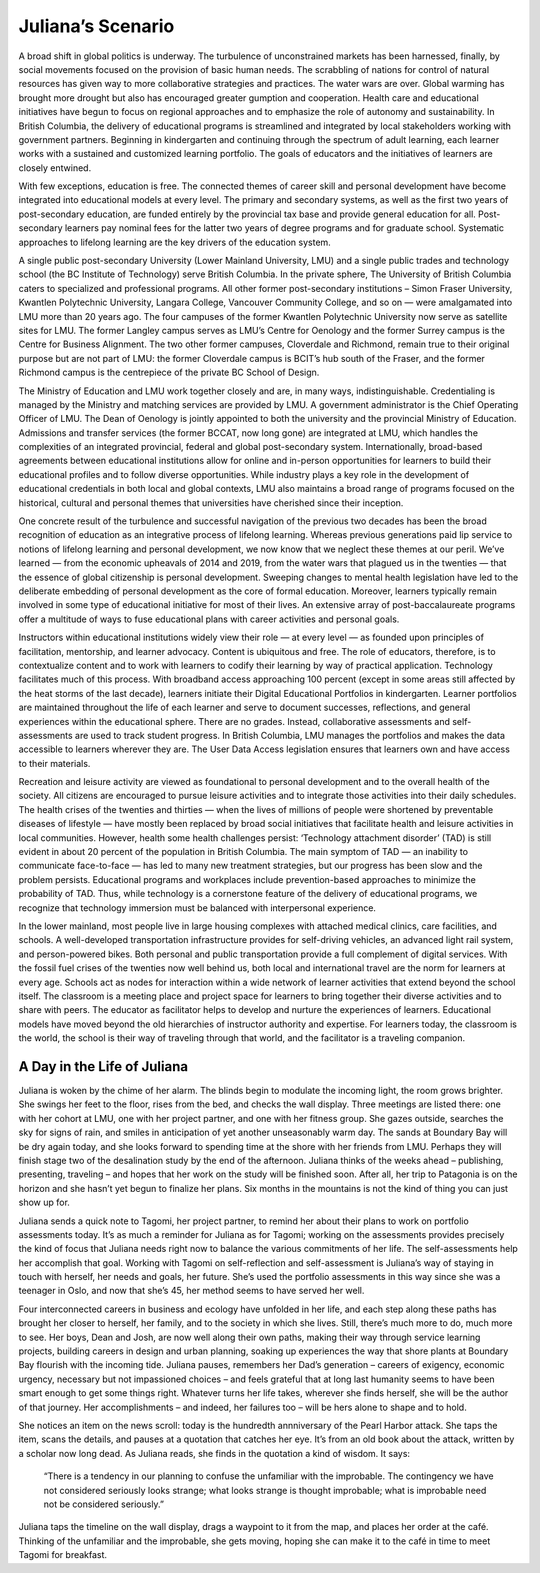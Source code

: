 Juliana’s Scenario
==================

A broad shift in global politics is underway. The turbulence of unconstrained markets has been harnessed, finally, by social movements focused on the provision of basic human needs. The scrabbling of nations for control of natural resources has given way to more collaborative strategies and practices. The water wars are over. Global warming has brought more drought but also has encouraged greater gumption and cooperation. Health care and educational initiatives have begun to focus on regional approaches and to emphasize the role of autonomy and sustainability. In British Columbia, the delivery of educational programs is streamlined and integrated by local stakeholders working with government partners. Beginning in kindergarten and continuing through the spectrum of adult learning, each learner works with a sustained and customized learning portfolio. The goals of educators and the initiatives of learners are closely entwined.

With few exceptions, education is free. The connected themes of career skill and personal development have become integrated into educational models at every level. The primary and secondary systems, as well as the first two years of post-secondary education, are funded entirely by the provincial tax base and provide general education for all. Post-secondary learners pay nominal fees for the latter two years of degree programs and for graduate school. Systematic approaches to lifelong learning are the key drivers of the education system.

A single public post-secondary University (Lower Mainland University, LMU) and a single public trades and technology school (the BC Institute of Technology) serve British Columbia. In the private sphere, The University of British Columbia caters to specialized and professional programs. All other former post-secondary institutions – Simon Fraser University, Kwantlen Polytechnic University, Langara College, Vancouver Community College, and so on — were amalgamated into LMU more than 20 years ago. The four campuses of the former Kwantlen Polytechnic University now serve as satellite sites for LMU. The former Langley campus serves as LMU’s Centre for Oenology and the former Surrey campus is the Centre for Business Alignment. The two other former campuses, Cloverdale and Richmond, remain true to their original purpose but are not part of LMU: the former Cloverdale campus is BCIT’s hub south of the Fraser, and the former Richmond campus is the centrepiece of the private BC School of Design.

The Ministry of Education and LMU work together closely and are, in many ways, indistinguishable. Credentialing is managed by the Ministry and matching services are provided by LMU. A government administrator is the Chief Operating Officer of LMU. The Dean of Oenology is jointly appointed to both the university and the provincial Ministry of Education. Admissions and transfer services (the former BCCAT, now long gone) are integrated at LMU, which handles the complexities of an integrated provincial, federal and global post-secondary system. Internationally, broad-based agreements between educational institutions allow for online and in-person opportunities for learners to build their educational profiles and to follow diverse opportunities. While industry plays a key role in the development of educational credentials in both local and global contexts, LMU also maintains a broad range of programs focused on the historical, cultural and personal themes that universities have cherished since their inception.

One concrete result of the turbulence and successful navigation of the previous two decades has been the broad recognition of education as an integrative process of lifelong learning. Whereas previous generations paid lip service to notions of lifelong learning and personal development, we now know that we neglect these themes at our peril. We’ve learned — from the economic upheavals of 2014 and 2019, from the water wars that plagued us in the twenties — that the essence of global citizenship is personal development. Sweeping changes to mental health legislation have led to the deliberate embedding of personal development as the core of formal education. Moreover, learners typically remain involved in some type of educational initiative for most of their lives. An extensive array of post-baccalaureate programs offer a multitude of ways to fuse educational plans with career activities and personal goals.

Instructors within educational institutions widely view their role — at every level — as founded upon principles of facilitation, mentorship, and learner advocacy. Content is ubiquitous and free. The role of educators, therefore, is to contextualize content and to work with learners to codify their learning by way of practical application. Technology facilitates much of this process. With broadband access approaching 100 percent (except in some areas still affected by the heat storms of the last decade), learners initiate their Digital Educational Portfolios in kindergarten. Learner portfolios are maintained throughout the life of each learner and serve to document successes, reflections, and general experiences within the educational sphere. There are no grades. Instead, collaborative assessments and self-assessments are used to track student progress. In British Columbia, LMU manages the portfolios and makes the data accessible to learners wherever they are. The User Data Access legislation ensures that learners own and have access to their materials.  

Recreation and leisure activity are viewed as foundational to personal development and to the overall health of the society. All citizens are encouraged to pursue leisure activities and to integrate those activities into their daily schedules. The health crises of the twenties and thirties — when the lives of millions of people were shortened by preventable diseases of lifestyle — have mostly been replaced by broad social initiatives that facilitate health and leisure activities in local communities. However, health some health challenges persist: ‘Technology attachment disorder’ (TAD) is still evident in about 20 percent of the population in British Columbia. The main symptom of TAD — an inability to communicate face-to-face — has led to many new treatment strategies, but our progress has been slow and the problem persists. Educational programs and workplaces include prevention-based approaches to minimize the probability of TAD. Thus, while technology is a cornerstone feature of the delivery of educational programs, we recognize that technology immersion must be balanced with interpersonal experience.

In the lower mainland, most people live in large housing complexes with attached medical clinics, care facilities, and schools. A well-developed transportation infrastructure provides for self-driving vehicles, an advanced light rail system, and person-powered bikes. Both personal and public transportation provide a full complement of digital services. With the fossil fuel crises of the twenties now well behind us, both local and international travel are the norm for learners at every age. Schools act as nodes for interaction within a wide network of learner activities that extend beyond the school itself. The classroom is a meeting place and project space for learners to bring together their diverse activities and to share with peers. The educator as facilitator helps to develop and nurture the experiences of learners. Educational models have moved beyond the old hierarchies of instructor authority and expertise. For learners today, the classroom is the world, the school is their way of traveling through that world, and the facilitator is a traveling companion.   


A Day in the Life of Juliana
----------------------------

Juliana is woken by the chime of her alarm. The blinds begin to modulate the incoming light, the room grows brighter. She swings her feet to the floor, rises from the bed, and checks the wall display. Three meetings are listed there: one with her cohort at LMU, one with her project partner, and one with her fitness group. She gazes outside, searches the sky for signs of rain, and smiles in anticipation of yet another unseasonably warm day. The sands at Boundary Bay will be dry again today, and she looks forward to spending time at the shore with her friends from LMU. Perhaps they will finish stage two of the desalination study by the end of the afternoon. Juliana thinks of the weeks ahead – publishing, presenting, traveling – and hopes that her work on the study will be finished soon. After all, her trip to Patagonia is on the horizon and she hasn’t yet begun to finalize her plans. Six months in the mountains is not the kind of thing you can just show up for.

Juliana sends a quick note to Tagomi, her project partner, to remind her about their plans to work on portfolio assessments today. It’s as much a reminder for Juliana as for Tagomi; working on the assessments provides precisely the kind of focus that Juliana needs right now to balance the various commitments of her life. The self-assessments help her accomplish that goal. Working with Tagomi on self-reflection and self-assessment is Juliana’s way of staying in touch with herself, her needs and goals, her future. She’s used the portfolio assessments in this way since she was a teenager in Oslo, and now that she’s 45, her method seems to have served her well.

Four interconnected careers in business and ecology have unfolded in her life, and each step along these paths has brought her closer to herself, her family, and to the society in which she lives. Still, there’s much more to do, much more to see. Her boys, Dean and Josh, are now well along their own paths, making their way through service learning projects, building careers in design and urban planning, soaking up experiences the way that shore plants at Boundary Bay flourish with the incoming tide. Juliana pauses, remembers her Dad’s generation – careers of exigency, economic urgency, necessary but not impassioned choices – and feels grateful that at long last humanity seems to have been smart enough to get some things right. Whatever turns her life takes, wherever she finds herself, she will be the author of that journey. Her accomplishments – and indeed, her failures too – will be hers alone to shape and to hold.

She notices an item on the news scroll: today is the hundredth annniversary of the Pearl Harbor attack. She taps the item, scans the details, and pauses at a quotation that catches her eye. It’s from an old book about the attack, written by a scholar now long dead. As Juliana reads, she finds in the quotation a kind of wisdom. It says:

     “There is a tendency in our planning to confuse the unfamiliar with the improbable. 
     The contingency we have not considered seriously looks strange; 
     what looks strange is thought improbable; 
     what is improbable need not be considered seriously.”

Juliana taps the timeline on the wall display, drags a waypoint to it from the map, and places her order at the café. Thinking of the unfamiliar and the improbable, she gets moving, hoping she can make it to the café in time to meet Tagomi for breakfast.



